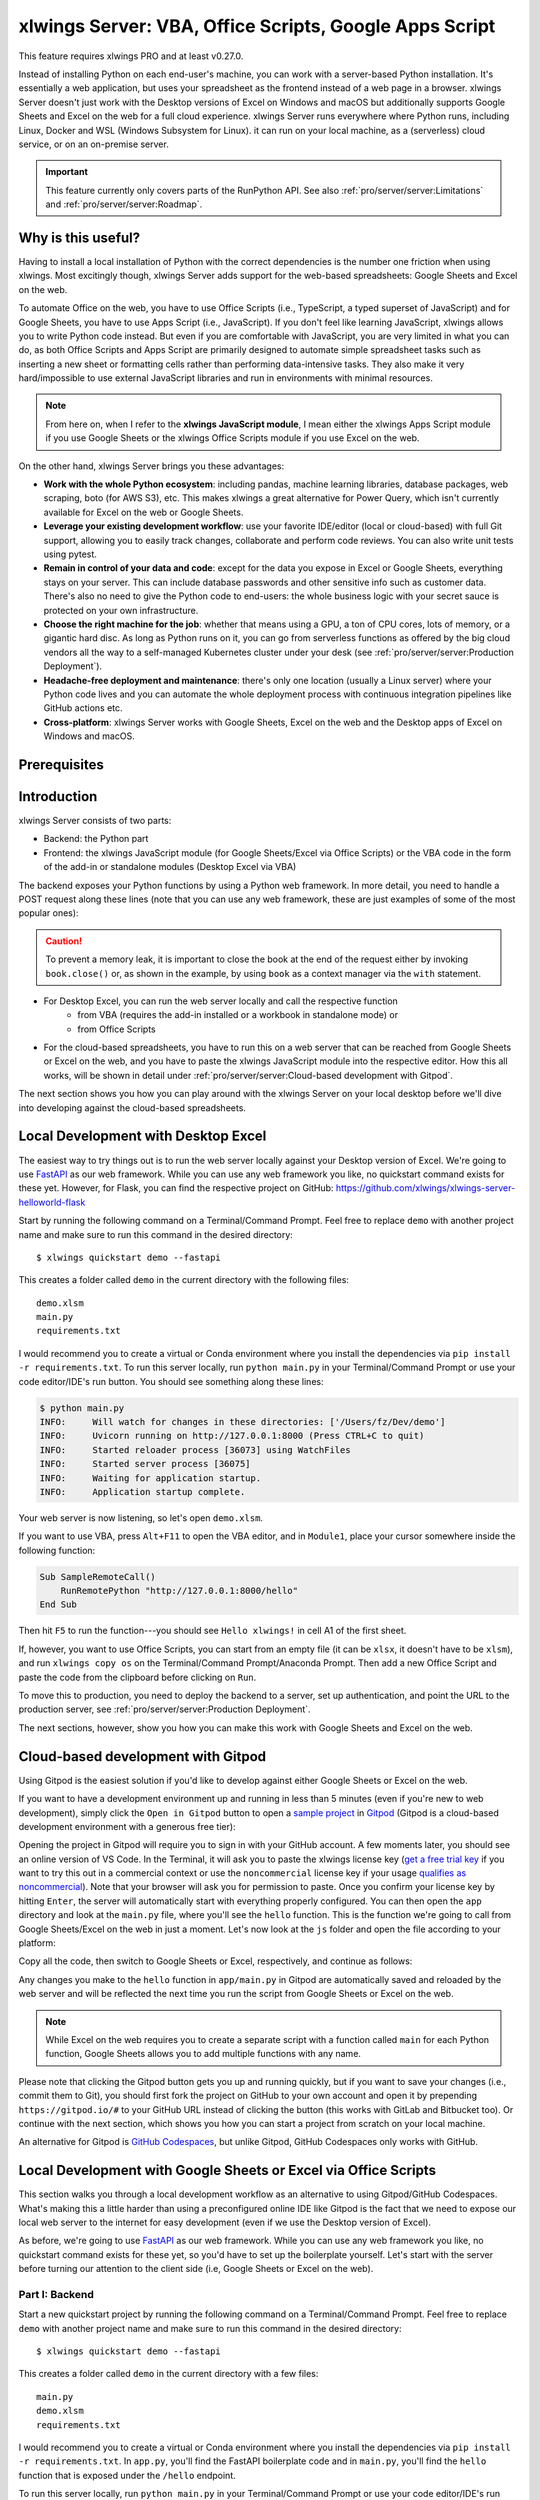 .. _remote_interpreter:

xlwings Server: VBA, Office Scripts, Google Apps Script
=======================================================

This feature requires xlwings PRO and at least v0.27.0.

Instead of installing Python on each end-user's machine, you can work with a server-based Python installation. It's essentially a web application, but uses your spreadsheet as the frontend instead of a web page in a browser. xlwings Server doesn't just work with the Desktop versions of Excel on Windows and macOS but additionally supports Google Sheets and Excel on the web for a full cloud experience. xlwings Server runs everywhere where Python runs, including Linux, Docker and WSL (Windows Subsystem for Linux). it can run on your local machine, as a (serverless) cloud service, or on an on-premise server.

.. important:: This feature currently only covers parts of the RunPython API. See also :ref:`pro/server/server:Limitations` and :ref:`pro/server/server:Roadmap`.

Why is this useful?
-------------------

Having to install a local installation of Python with the correct dependencies is the number one friction when using xlwings. Most excitingly though, xlwings Server adds support for the web-based spreadsheets: Google Sheets and Excel on the web.

To automate Office on the web, you have to use Office Scripts (i.e., TypeScript, a typed superset of JavaScript) and for Google Sheets, you have to use Apps Script (i.e., JavaScript). If you don't feel like learning JavaScript, xlwings allows you to write Python code instead. But even if you are comfortable with JavaScript, you are very limited in what you can do, as both Office Scripts and Apps Script are primarily designed to automate simple spreadsheet tasks such as inserting a new sheet or formatting cells rather than performing data-intensive tasks. They also make it very hard/impossible to use external JavaScript libraries and run in environments with minimal resources.

.. note:: From here on, when I refer to the **xlwings JavaScript module**, I mean either the xlwings Apps Script module if you use Google Sheets or the xlwings Office Scripts module if you use Excel on the web.

On the other hand, xlwings Server brings you these advantages:

* **Work with the whole Python ecosystem**: including pandas, machine learning libraries, database packages, web scraping, boto (for AWS S3), etc. This makes xlwings a great alternative for Power Query, which isn't currently available for Excel on the web or Google Sheets.
* **Leverage your existing development workflow**: use your favorite IDE/editor (local or cloud-based) with full Git support, allowing you to easily track changes, collaborate and perform code reviews. You can also write unit tests using pytest.
* **Remain in control of your data and code**: except for the data you expose in Excel or Google Sheets, everything stays on your server. This can include database passwords and other sensitive info such as customer data. There's also no need to give the Python code to end-users: the whole business logic with your secret sauce is protected on your own infrastructure.
* **Choose the right machine for the job**: whether that means using a GPU, a ton of CPU cores, lots of memory, or a gigantic hard disc. As long as Python runs on it, you can go from serverless functions as offered by the big cloud vendors all the way to a self-managed Kubernetes cluster under your desk (see :ref:`pro/server/server:Production Deployment`).
* **Headache-free deployment and maintenance**: there's only one location (usually a Linux server) where your Python code lives and you can automate the whole deployment process with continuous integration pipelines like GitHub actions etc.
* **Cross-platform**: xlwings Server works with Google Sheets, Excel on the web and the Desktop apps of Excel on Windows and macOS.

Prerequisites
-------------

.. tab-set::
    .. tab-item:: Excel (VBA)
      :sync: vba

      * At least xlwings 0.27.0
      * Either the xlwings add-in installed or a workbook that has been set up in standalone mode

    .. tab-item:: Excel (Office Scripts)
      :sync: officescripts

      * At least xlwings 0.27.0
      * You need the ``Automate`` tab enabled in order to access Office Scripts. Note that Office Scripts currently requires OneDrive for Business or SharePoint (it's not available on the free office.com), see also `Office Scripts Requirements <https://docs.microsoft.com/en-gb/office/dev/scripts/overview/excel#requirements>`_.
      * The ``fetch`` command in Office Scripts must **not** be disabled by your Microsoft 365 administrator.
      * Note that Office Scripts is available for Excel on the web and more recently also for Desktop Excel if you use Microsoft 365 (macOS and Windows), you may need to be on the beta channel though.

    .. tab-item:: Google Sheets
      :sync: google

      * At least xlwings 0.27.0
      * New sheets: no special requirements.
      * Older sheets: make sure that Chrome V8 runtime is enabled under ``Extensions`` > ``Apps Script`` > ``Project Settings`` > ``Enable Chrome V8 runtime``.

Introduction
------------

xlwings Server consists of two parts:

* Backend: the Python part
* Frontend: the xlwings JavaScript module (for Google Sheets/Excel via Office Scripts) or the VBA code in the form of the add-in or standalone modules (Desktop Excel via VBA)

The backend exposes your Python functions by using a Python web framework. In more detail, you need to handle a POST request along these lines (note that you can use any web framework, these are just examples of some of the most popular ones):

.. tab-set::

    .. tab-item:: FastAPI
      :sync: fastapi

      .. code-block:: python

          @app.post("/hello")
          async def hello(data: dict = Body):
              # Instantiate a Book object with the deserialized request body
              with xw.Book(json=data) as book:

                  # Use xlwings as usual
                  sheet = book.sheets[0]
                  sheet["A1"].value = "Hello xlwings!"

                  # Return a JSON response
                  return book.json()

    .. tab-item:: Flask
      :sync: flask

      .. code-block:: python

          @app.route("/hello", methods=["POST"])
          def hello():
              # Instantiate a Book object with the deserialized request body
              with xw.Book(json=request.json) as book:

                  # Use xlwings as usual
                  sheet = book.sheets[0]
                  sheet["A1"].value = "Hello xlwings!"

                  # Return a JSON response
                  return book.json()

    .. tab-item:: Django
      :sync: django

      .. code-block:: python

          def hello(request):
              # Instantiate a book object with the parsed request body
              data = json.loads(request.body.decode("utf-8"))
              with xw.Book(json=data) as book:

                  # Use xlwings as usual
                  sheet = book.sheets[0]
                  sheet["A1"].value = "Hello xlwings!"

                  # Return a JSON response
                  return JsonResponse(book.json())

    .. tab-item:: Starlette
      :sync: starlette

      .. code-block:: python

          async def hello(request):
              # Instantiate a Book object with the deserialized request body
              data = await request.json()
              with xw.Book(json=data) as book:

                  # Use xlwings as usual
                  sheet = book.sheets[0]
                  sheet["A1"].value = "Hello xlwings!"

                  # Return a JSON response
                  return JSONResponse(book.json())

.. caution:: To prevent a memory leak, it is important to close the book at the end of the request either by invoking ``book.close()`` or, as shown in the example, by using ``book`` as a context manager via the ``with`` statement.

* For Desktop Excel, you can run the web server locally and call the respective function
    * from VBA (requires the add-in installed or a workbook in standalone mode) or
    * from Office Scripts
* For the cloud-based spreadsheets, you have to run this on a web server that can be reached from Google Sheets or Excel on the web, and you have to paste the xlwings JavaScript module into the respective editor. How this all works, will be shown in detail under :ref:`pro/server/server:Cloud-based development with Gitpod`.

The next section shows you how you can play around with the xlwings Server on your local desktop before we'll dive into developing against the cloud-based spreadsheets.

Local Development with Desktop Excel
------------------------------------

The easiest way to try things out is to run the web server locally against your Desktop version of Excel. We're going to use `FastAPI <https://fastapi.tiangolo.com/>`_ as our web framework. While you can use any web framework you like, no quickstart command exists for these yet. However, for Flask, you can find the respective project on GitHub: https://github.com/xlwings/xlwings-server-helloworld-flask

Start by running the following command on a Terminal/Command Prompt. Feel free to replace ``demo`` with another project name and make sure to run this command in the desired directory::

    $ xlwings quickstart demo --fastapi

This creates a folder called ``demo`` in the current directory with the following files::

    demo.xlsm
    main.py
    requirements.txt

I would recommend you to create a virtual or Conda environment where you install the dependencies via ``pip install -r requirements.txt``. To run this server locally, run ``python main.py`` in your Terminal/Command Prompt or use your code editor/IDE's run button. You should see something along these lines:

.. code-block:: text

    $ python main.py
    INFO:     Will watch for changes in these directories: ['/Users/fz/Dev/demo']
    INFO:     Uvicorn running on http://127.0.0.1:8000 (Press CTRL+C to quit)
    INFO:     Started reloader process [36073] using WatchFiles
    INFO:     Started server process [36075]
    INFO:     Waiting for application startup.
    INFO:     Application startup complete.

Your web server is now listening, so let's open ``demo.xlsm``.

If you want to use VBA, press ``Alt+F11`` to open the VBA editor, and in ``Module1``, place your cursor somewhere inside the following function:

.. code-block:: vb.net

    Sub SampleRemoteCall()
        RunRemotePython "http://127.0.0.1:8000/hello"
    End Sub

Then hit ``F5`` to run the function---you should see ``Hello xlwings!`` in cell A1 of the first sheet.

If, however, you want to use Office Scripts, you can start from an empty file (it can be ``xlsx``, it doesn't have to be ``xlsm``), and run ``xlwings copy os`` on the Terminal/Command Prompt/Anaconda Prompt. Then add a new Office Script and paste the code from the clipboard before clicking on ``Run``.

To move this to production, you need to deploy the backend to a server, set up authentication, and point the URL to the production server, see :ref:`pro/server/server:Production Deployment`.

The next sections, however, show you how you can make this work with Google Sheets and Excel on the web.

Cloud-based development with Gitpod
-----------------------------------

Using Gitpod is the easiest solution if you'd like to develop against either Google Sheets or Excel on the web.

If you want to have a development environment up and running in less than 5 minutes (even if you're new to web development), simply click the ``Open in Gitpod`` button to open a `sample project <https://github.com/xlwings/xlwings-web-fastapi>`_ in `Gitpod <https://www.gitpod.io>`_ (Gitpod is a cloud-based development environment with a generous free tier):

.. image:: https://gitpod.io/button/open-in-gitpod.svg
   :target: https://gitpod.io/#https://github.com/xlwings/xlwings-server-helloworld-fastapi
   :alt: Open in Gitpod

Opening the project in Gitpod will require you to sign in with your GitHub account. A few moments later, you should see an online version of VS Code. In the Terminal, it will ask you to paste the xlwings license key (`get a free trial key <https://www.xlwings.org/trial>`_ if you want to try this out in a commercial context or use the ``noncommercial`` license key if your usage `qualifies as noncommercial <https://polyformproject.org/licenses/noncommercial/1.0.0>`_). Note that your browser will ask you for permission to paste. Once you confirm your license key by hitting ``Enter``, the server will automatically start with everything properly configured. You can then open the ``app`` directory and look at the ``main.py`` file, where you'll see the ``hello`` function. This is the function we're going to call from Google Sheets/Excel on the web in just a moment. Let's now look at the ``js`` folder and open the file according to your platform:

.. tab-set::
    .. tab-item:: Excel (Office Scripts)
      :sync: officescripts

      .. code-block:: text

          xlwings_excel.ts

    .. tab-item:: Google Sheets
      :sync: google

      .. code-block:: text

          xlwings_google.js

Copy all the code, then switch to Google Sheets or Excel, respectively, and continue as follows:

.. tab-set::
    .. tab-item:: Excel (Office Scripts)
      :sync: officescripts

      In the ``Automate`` tab, click on ``New Script``. This opens a code editor pane on the right-hand side with a function stub. Replace this function stub with the copied code from ``xlwings_excel.ts``. Make sure to click on ``Save script`` before clicking on ``Run``: the script will run the ``hello`` function and write ``Hello xlwings!`` into cell ``A1``.

      To run this script from a button, click on the 3 dots in the Office Scripts pane (above the script), then select ``+ Add button``.

    .. tab-item:: Google Sheets
      :sync: google

      Click on ``Extensions`` > ``Apps Script``. This will open a separate browser tab and open a file called ``Code.gs`` with a function stub. Replace this function stub with the copied code from ``xlwings_google.js`` and click on the ``Save`` icon. Then hit the ``Run`` button (the ``hello`` function should be automatically selected in the dropdown to the right of it). If you run this the very first time, Google Sheets will ask you for the permissions it needs. Once approved, the script will run the ``hello`` function and write ``Hello xlwings!`` into cell ``A1``.

      To add a button to a sheet to run this function, switch from the Apps Script editor back to Google Sheets, click on ``Insert`` > ``Drawing`` and draw a rounded rectangle. After hitting ``Save and Close``, the rectangle will appear on the sheet. Select it so that you can click on the 3 dots on the top right of the shape. Select ``Assign Script`` and write ``hello`` in the text box, then hit ``OK``.


Any changes you make to the ``hello`` function in ``app/main.py`` in Gitpod are automatically saved and reloaded by the web server and will be reflected the next time you run the script from Google Sheets or Excel on the web.

.. note:: While Excel on the web requires you to create a separate script with a function called ``main`` for each Python function, Google Sheets allows you to add multiple functions with any name.

Please note that clicking the Gitpod button gets you up and running quickly, but if you want to save your changes (i.e., commit them to Git), you should first fork the project on GitHub to your own account and open it by prepending ``https://gitpod.io/#`` to your GitHub URL instead of clicking the button (this works with GitLab and Bitbucket too). Or continue with the next section, which shows you how you can start a project from scratch on your local machine.

An alternative for Gitpod is `GitHub Codespaces <https://github.com/features/codespaces>`_, but unlike Gitpod, GitHub Codespaces only works with GitHub.

Local Development with Google Sheets or Excel via Office Scripts
----------------------------------------------------------------

This section walks you through a local development workflow as an alternative to using Gitpod/GitHub Codespaces. What's making this a little harder than using a preconfigured online IDE like Gitpod is the fact that we need to expose our local web server to the internet for easy development (even if we use the Desktop version of Excel).

As before, we're going to use `FastAPI <https://fastapi.tiangolo.com/>`_ as our web framework. While you can use any web framework you like, no quickstart command exists for these yet, so you'd have to set up the boilerplate yourself. Let's start with the server before turning our attention to the client side (i.e, Google Sheets or Excel on the web).

Part I: Backend
***************

Start a new quickstart project by running the following command on a Terminal/Command Prompt. Feel free to replace ``demo`` with another project name and make sure to run this command in the desired directory::

    $ xlwings quickstart demo --fastapi

This creates a folder called ``demo`` in the current directory with a few files::

    main.py
    demo.xlsm
    requirements.txt

I would recommend you to create a virtual or Conda environment where you install the dependencies via ``pip install -r requirements.txt``. In ``app.py``, you'll find the FastAPI boilerplate code and in ``main.py``, you'll find the ``hello`` function that is exposed under the ``/hello`` endpoint.

To run this server locally, run ``python main.py`` in your Terminal/Command Prompt or use your code editor/IDE's run button. You should see something along these lines:

.. code-block:: text

    $ python main.py
    INFO:     Will watch for changes in these directories: ['/Users/fz/Dev/demo']
    INFO:     Uvicorn running on http://127.0.0.1:8000 (Press CTRL+C to quit)
    INFO:     Started reloader process [36073] using watchgod
    INFO:     Started server process [36075]
    INFO:     Waiting for application startup.
    INFO:     Application startup complete.

Your web server is now listening, however, to enable it to communicate with Google Sheets or Excel via Office Scripts, you need to expose the port used by your local server (port 8000 in your example) securely to the internet. There are many free and paid services available to help you do this. One of the more popular ones is `ngrok <https://ngrok.com/>`_ whose free version will do the trick (for a list of ngrok alternatives, see `Awesome Tunneling <https://github.com/anderspitman/awesome-tunneling>`_):

* `ngrok Installation <https://ngrok.com/download>`_
* `ngrok Tutorial <https://ngrok.com/docs>`_

For the sake of this tutorial, let's assume you've installed ngrok, in which case you would run the following on your Terminal/Command Prompt to expose your local server to the public internet::

    $ ngrok http 8000

Note that the number of the port (8000) has to correspond to the port that is configured on your local development server as specified at the bottom of ``main.py``. ngrok will print something along these lines::

    ngrok by @inconshreveable                                                                                (Ctrl+C to quit)

    Session Status                online
    Account                       name@domain.com (Plan: Free)
    Version                       2.3.40
    Region                        United States (us)
    Web Interface                 http://127.0.0.1:4040
    Forwarding                    http://xxxx-xxxx-xx-xx-xxx-xxxx-xxxx-xxxx-xxx.ngrok.io -> http://localhost:8000
    Forwarding                    https://xxxx-xxxx-xx-xx-xxx-xxxx-xxxx-xxxx-xxx.ngrok.io -> http://localhost:8000

To configure the xlwings client in the next step, we'll need the ``https`` version of the Forwarding address that ngrok prints, i.e., ``https://xxxx-xxxx-xx-xx-xxx-xxxx-xxxx-xxxx-xxx.ngrok.io``.

.. note:: When you're not actively developing, you should stop your ngrok session by hitting ``Ctrl-C`` in the Terminal/Command Prompt.

Part II: Frontend
*****************

Now it's time to switch to Google Sheets or Excel! To paste the xlwings JavaScript module, follow these 3 steps:

1. **Copy the xlwings JavaScript module**: On a Terminal/Command Prompt on your local machine, run the following command:

   .. tab-set::
       .. tab-item:: Excel (Office Scripts)
         :sync: officescripts

         .. code-block:: text

             $ xlwings copy os

       .. tab-item:: Google Sheets
         :sync: google

         .. code-block:: text

             $ xlwings copy gs

   This will copy the correct xlwings JavaScript module to the clipboard so we can paste it in the next step.

2. **Paste the xlwings JavaScript module**

.. tab-set::
    .. tab-item:: Excel (Office Scripts)
      :sync: officescripts

      In the ``Automate`` tab, click on ``New Script``. This opens a code editor pane on the right-hand side with a function stub. Replace this function stub with the copied code from the previous step. Make sure to click on ``Save script`` before clicking on ``Run``: the script will run the ``hello`` function and write ``Hello xlwings!`` into cell ``A1``.

      To run this script from a button, click on the 3 dots in the Office Scripts pane (above the script), then select ``+ Add button``.

    .. tab-item:: Google Sheets
      :sync: google

      Click on ``Extensions`` > ``Apps Script``. This will open a separate browser tab and open a file called ``Code.gs`` with a function stub. Replace this function stub with the copied code from the previous step and click on the ``Save`` icon. Then hit the ``Run`` button (the ``hello`` function should be automatically selected in the dropdown to the right of it). If you run this the very first time, Google Sheets will ask you for the permissions it needs. Once approved, the script will run the ``hello`` function and write ``Hello xlwings!`` into cell ``A1``.

      To add a button to a sheet to run this function, switch from the Apps Script editor back to Google Sheets, click on ``Insert`` > ``Drawing`` and draw a rounded rectangle. After hitting ``Save and Close``, the rectangle will appear on the sheet. Select it so that you can click on the 3 dots on the top right of the shape. Select ``Assign Script`` and write ``hello`` in the text box, then hit ``OK``.

3. **Configuration**: The final step is to configure the xlwings JavaScript module properly, see the next section :ref:`pro/server/server:Configuration`.

.. _xlwings_server_config:

Configuration
-------------

xlwings can be configured in two ways:

* Via arguments in the ``runPython`` (via Apps Script / Office Scripts) or ``RunRemotePython`` (via VBA) function, respectively.
* Via ``xlwings.conf`` sheet (in this case, the keys are UPPER_CASE with underscore instead of camelCase, see the screenshot below).

If you provide a value via config sheet and via function argument, the function argument wins. Let's see what the available settings are:

* ``url`` (required): This is the full URL of your function. In the above example under :ref:`pro/server/server:Local Development with Google Sheets or Excel via Office Scripts`, this would be ``https://xxxx-xxxx-xx-xx-xxx-xxxx-xxxx-xxxx-xxx.ngrok.io/hello``, i.e., the ngrok URL **with the /hello endpoint appended**.
* ``auth`` (optional): This is a shortcut to set the ``Authorization`` header. See the section about :ref:`Server Auth <server_auth>` for the options.
* ``headers`` (optional): A dictionary (VBA) or object literal (JS) with name/value pairs. If you set the ``Authorization`` header, the ``auth`` argument will be ignored.
* ``exclude`` (optional): By default, xlwings sends over the complete content of the whole workbook to the server. If you have sheets with big amounts of data, this can make the calls slow or you could even hit a timeout. If your backend doesn't need the content of certain sheets, the ``exclude`` option will block the sheet's content (e.g., values, pictures, etc.) from being sent to the backend. Currently, you can only exclude entire sheets as comma-delimited string like so: ``"Sheet1, Sheet2"``.
* ``include`` (optional): It's the counterpart to ``exclude`` and allows you to submit the names of the sheets whose content (e.g., values, pictures, etc.) you want to send to the server. Like ``exclude``, ``include`` accepts a comma-delimited string, e.g., ``"Sheet1,Sheet2"``.
* ``timeout`` (optional, VBA client only): By default, the VBA client has a timeout of 30s, you can change it by providing the timeout in milliseconds, so if you want to increase it to 40s, provide the argument as ``timeout:=40000``.

Configuration Examples: Function Arguments
******************************************

.. tab-set::

    .. tab-item:: Excel (VBA)
      :sync: vba

      No arguments:

      .. code-block:: vb.net

        Sub Hello()
            RunRemotePython "http://127.0.0.1:8000/hello"
        End Sub

      Additionally providing the ``auth`` and ``exclude`` parameters as well as including a custom header:

      .. code-block:: vb.net

        Sub Hello()
            Dim headers As New Dictionary
            headers.Add "MyHeader", "my-value"
            RunRemotePython "http://127.0.0.1:8000/hello", auth:="xxxxxxxxxxxx", exclude:="xlwings.conf, Sheet1", headers:=headers
        End Sub

    .. tab-item:: Excel (Office Scripts)
      :sync: officescripts

      No arguments:

      .. code-block:: JavaScript

        async function main(workbook: ExcelScript.Workbook) {
          await runPython(
            workbook,
            "https://xxxx-xxxx-xx-xx-xxx-xxxx-xxxx-xxxx-xxx.ngrok.io/hello",
          );
        }

      Additionally providing the ``auth`` and ``exclude`` parameters as well as a custom header:

      .. code-block:: JavaScript

        async function main(workbook: ExcelScript.Workbook) {
          await runPython(
            workbook,
            "https://xxxx-xxxx-xx-xx-xxx-xxxx-xxxx-xxxx-xxx.ngrok.io/hello",
            {
              auth: "xxxxxxxxxxxx",
              exclude: "xlwings.conf, Sheet1",
              headers: { MyHeader: "my-value" },
            }
          );
        }

    .. tab-item:: Google Sheets
      :sync: google

      No arguments:

      .. code-block:: JavaScript

        function hello() {
          runPython("https://xxxx-xxxx-xx-xx-xxx-xxxx-xxxx-xxxx-xxx.ngrok.io/hello");
        }

      Additionally providing the ``auth`` and ``exclude`` parameters as well as a custom header:

      .. code-block:: JavaScript

        function hello() {
          runPython("https://xxxx-xxxx-xx-xx-xxx-xxxx-xxxx-xxxx-xxx.ngrok.io/hello", {
            auth: "xxxxxxxxxxxx",
            exclude: "xlwings.conf, Sheet1",
            headers: { MyHeader: "my-value" },
          });
        }

Configuration Examples: xlwings.conf sheet
******************************************

Create a sheet called ``xlwings.conf`` and fill in key/value pairs like so::

      | A       | B                  |
      --------------------------------
    1 | AUTH    | xxxxxxxxxxxx       |
    2 | EXCLUDE | Sheet1,xlwings.conf|


.. _server_production:

Production Deployment
---------------------

The xlwings web server can be built with any web framework and can therefore be deployed using any solution capable of running a Python backend or function. Here is a list for inspiration (non-exhaustive):

* **Fully-managed services**: `Heroku <https://www.heroku.com>`_, `Render <https://www.render.com>`_, `Fly.io <https://www.fly.io>`_, etc.
* **Interactive environments**: `PythonAnywhere <https://www.pythonanywhere.com>`_, `Anvil <https://www.anvil.works>`_, etc.
* **Serverless functions**: `AWS Lambda <https://aws.amazon.com/lambda/>`_, `Azure Functions <https://azure.microsoft.com/en-us/services/functions/>`_, `Google Cloud Functions <https://cloud.google.com/functions>`_, `Vercel <https://vercel.com>`_, etc.
* **Virtual Machines**: `DigitalOcean <https://digitalocean.com>`_, `vultr <https://www.vultr.com>`_, `Linode <https://www.linode.com/>`_, `AWS EC2 <https://aws.amazon.com/ec2/>`_, `Microsoft Azure VM <https://azure.microsoft.com/en-us/services/virtual-machines/>`_, `Google Cloud Compute Engine <https://cloud.google.com/compute>`_, etc.
* **Corporate servers**: Anything will work (including Kubernetes) as long as the respective endpoints can be accessed from your spreadsheet app.

Serverless Functions
********************

For examples how to configure the serverless function platform with xlwings see the following example repositories.

* `DigitalOcean Functions xlwings server <https://github.com/xlwings/xlwings-server-digitaloceanfunctions>`_
* `Azure Functions xlwings server <https://github.com/xlwings/xlwings-server-azurefunctions>`_
* `AWS Lambda xlwings server <https://github.com/xlwings/xlwings-server-awslambda>`_

.. important::
    For production deployments, make sure to set up authentication, see :ref:`Server Auth <server_auth>`.

Triggers
--------

.. tab-set::
    .. tab-item:: Excel (Office Scripts)
      :sync: officescripts

      Normally, you would use Power Automate to achieve similar things as with Google Sheets Triggers, but unfortunately, Power Automate can't run Office Scripts that contain a ``fetch`` command like xlwings does, so for the time being, you can only trigger xlwings calls manually on Excel on the web. Alternatively, you can open your Excel file with Google Sheets and leverage the Triggers that Google Sheets offers. This, however, requires you to store your Excel file on Google Drive.

    .. tab-item:: Google Sheets
      :sync: google

      For Google Sheets, you can take advantage of the integrated Triggers (accessible from the menu on the left-hand side of the Apps Script editor). You can trigger your xlwings functions on a schedule or by an event, such as opening or editing a sheet.


Workaround for missing features
-------------------------------

In the classic version of xlwings, you can use the ``.api`` property to fall back to the underlying automation library and work around :ref:`missing features <missing_features>` in xlwings. That's not possible with xlwings Server.

Instead, call the ``book.app.macro()`` method to run functions in JavaScript or VBA, respectively.

.. tab-set::

    .. tab-item:: Excel (VBA)
      :sync: vba

      .. code-block:: vb.net

        ' The first parameter has to be the workbook, the others 
        ' are those parameters that you will provide via Python
        ' NOTE: you're limited to 10 parameters
        Sub WrapText(wb As Workbook, sheetName As String, cellAddress As String)
            wb.Worksheets(sheetName).Range(cellAddress).WrapText = True
        End Sub

      Now you can call this function from Python like so:

      .. code-block:: Python

          # book is an xlwings Book object
          wrap_text = book.app.macro("'MyWorkbook.xlsm'!WrapText")
          wrap_text("Sheet1", "A1")
          wrap_text("Sheet2", "B2")

    .. tab-item:: Excel (Office Scripts)
      :sync: officescripts

      .. code-block:: JavaScript

          // Note that you need to register your function before calling runPython
          async function main(workbook: ExcelScript.Workbook) {
            registerCallback(wrapText);
            await runPython(workbook, "url", { auth: "DEVELOPMENT" });
          }

          // The first parameter has to be the workbook, the others 
          // are those parameters that you will provide via Python
          function wrapText(
            workbook: ExcelScript.Workbook,
            sheetName: string,
            cellAddress: string
          ) {
            const range = workbook.getWorksheet(sheetName).getRange(cellAddress);
            range.getFormat().setWrapText(true);
          }

      Now you can call this function from Python like so:

      .. code-block:: Python

          # book is an xlwings Book object
          wrap_text = book.app.macro("wrapText")
          wrap_text("Sheet1", "A1")
          wrap_text("Sheet2", "B2")

    .. tab-item:: Google Sheets
      :sync: google
  
      .. code-block:: JavaScript

        // The first parameter has to be the workbook, the others 
        // are those parameters that you will provide via Python
        function wrapText(workbook, sheetName, cellAddress) {
          workbook.getSheetByName(sheetName).getRange(cellAddress).setWrap(true);
        }

      Now you can call this function from Python like so:

      .. code-block:: Python

          # book is an xlwings Book object
          wrap_text = book.app.macro("wrapText")
          wrap_text("Sheet1", "A1")
          wrap_text("Sheet2", "B2")

Limitations
-----------

* Currently, only a subset of the xlwings API is covered, mainly the Range and Sheet classes with a focus on reading and writing values and sending pictures (including Matplotlib plots). This, however, includes full support for type conversion including pandas DataFrames, NumPy arrays, datetime objects, etc.
* You are moving within the web's request/response cycle, meaning that values that you write to a range will only be written back to Google Sheets/Excel once the function call returns. Put differently, you'll get the state of the sheets at the moment the call was initiated, but you can't read from a cell you've just written to until the next call.
* You will need to use the same xlwings version for the Python package and the JavaScript module, otherwise, the server will raise an error.
* For users with no experience in web development, this documentation may not be quite good enough just yet.

Platform-specific limitations:

.. tab-set::
    .. tab-item:: Excel on the web
      :sync: officescripts

      * xlwings relies on the ``fetch`` command in Office Scripts that cannot be used via Power Automate and that can be disabled by your Microsoft 365 administrator.
      * While Excel on the web feels generally slow, it seems to have an extreme lag depending on where in the world you open the browser with Excel on the web. For example, a hello world call takes ~4.5s if you open a browser in Amsterdam/Netherlands while it takes ~8.5s if you do it Buenos Aires/Argentina.
      * `Platform limits with Office Scripts <https://docs.microsoft.com/en-us/office/dev/scripts/testing/platform-limits>`_ apply.

    .. tab-item:: Google Sheets
      :sync: google

      * `Quotas for Google Services <https://developers.google.com/apps-script/guides/services/quotas>`_ apply.


Roadmap
-------

* Complete the RunPython API by adding features that currently aren't supported yet, e.g., charts, shapes, etc.
* Perfomance improvements
